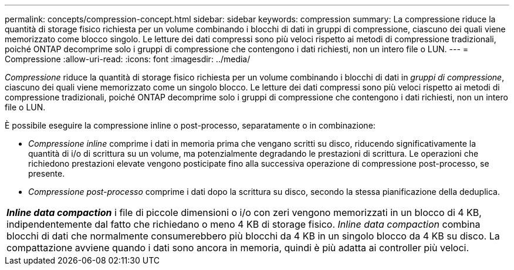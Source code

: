 ---
permalink: concepts/compression-concept.html 
sidebar: sidebar 
keywords: compression 
summary: La compressione riduce la quantità di storage fisico richiesta per un volume combinando i blocchi di dati in gruppi di compressione, ciascuno dei quali viene memorizzato come blocco singolo. Le letture dei dati compressi sono più veloci rispetto ai metodi di compressione tradizionali, poiché ONTAP decomprime solo i gruppi di compressione che contengono i dati richiesti, non un intero file o LUN. 
---
= Compressione
:allow-uri-read: 
:icons: font
:imagesdir: ../media/


[role="lead"]
_Compressione_ riduce la quantità di storage fisico richiesta per un volume combinando i blocchi di dati in _gruppi di compressione_, ciascuno dei quali viene memorizzato come un singolo blocco. Le letture dei dati compressi sono più veloci rispetto ai metodi di compressione tradizionali, poiché ONTAP decomprime solo i gruppi di compressione che contengono i dati richiesti, non un intero file o LUN.

È possibile eseguire la compressione inline o post-processo, separatamente o in combinazione:

* _Compressione inline_ comprime i dati in memoria prima che vengano scritti su disco, riducendo significativamente la quantità di i/o di scrittura su un volume, ma potenzialmente degradando le prestazioni di scrittura. Le operazioni che richiedono prestazioni elevate vengono posticipate fino alla successiva operazione di compressione post-processo, se presente.
* _Compressione post-processo_ comprime i dati dopo la scrittura su disco, secondo la stessa pianificazione della deduplica.


|===


 a| 
*_Inline data compaction_* i file di piccole dimensioni o i/o con zeri vengono memorizzati in un blocco di 4 KB, indipendentemente dal fatto che richiedano o meno 4 KB di storage fisico. _Inline data compaction_ combina blocchi di dati che normalmente consumerebbero più blocchi da 4 KB in un singolo blocco da 4 KB su disco. La compattazione avviene quando i dati sono ancora in memoria, quindi è più adatta ai controller più veloci.

|===
